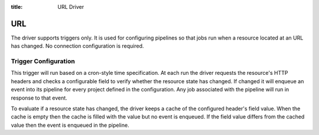 :title: URL Driver

URL
===

The driver supports triggers only. It is used for configuring
pipelines so that jobs run when a resource located at an URL
has changed. No connection configuration is required.

Trigger Configuration
---------------------

This trigger will run based on a cron-style time specification. At
each run the driver requests the resource's HTTP headers and checks
a configurable field to verify whether the resource state has changed.
If changed it will enqueue an event into its pipeline for every project
defined in the configuration. Any job associated with the pipeline will
run in response to that event.

To evaluate if a resource state has changed, the driver keeps a cache
of the configured header's field value. When the cache is empty then the
cache is filled with the value but no event is enqueued. If the field value
differs from the cached value then the event is enqueued in the pipeline.

.. attr:: pipeline.trigger.url

   The url trigger supports the following attributes:

   .. attr:: time
      :required:

      The time specification in cron syntax.  Only the 5 part syntax
      is supported, not the symbolic names.  Example: ``0 0 * * *``
      runs at midnight. The first weekday is Monday.

   .. attr:: url
      :required:

      The resource's url.

   .. attr:: header_field
      :required:

      The HTTP header field to evaluate.
